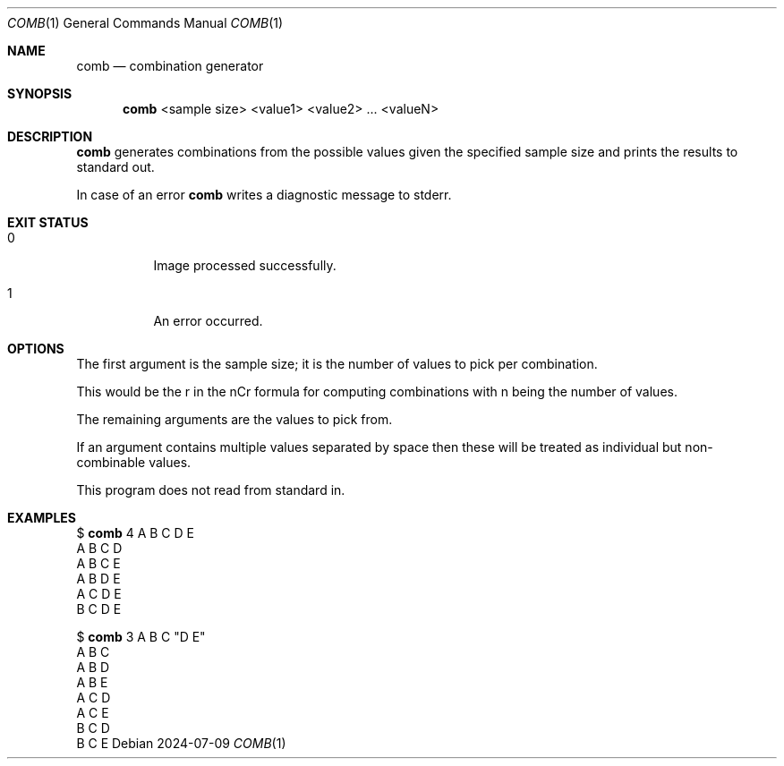 .Dd 2024-07-09
.Dt COMB 1 comb\-VERSION
.Os
.Sh NAME
.Nm comb
.Nd combination generator
.Sh SYNOPSIS
.Nm
<sample size> <value1> <value2> ... <valueN>
.Sh DESCRIPTION
.Nm
generates combinations from the possible values given the specified sample size and prints
the results to standard out.
.Pp
In case of an error
.Nm
writes a diagnostic message to stderr.
.Sh EXIT STATUS
.Bl -tag -width Ds
.It 0
Image processed successfully.
.It 1
An error occurred.
.El
.Sh OPTIONS
The first argument is the sample size; it is the number of values to pick per combination.

This would be the r in the nCr formula for computing combinations with n being the number of values.

The remaining arguments are the values to pick from.

If an argument contains multiple values separated by space then these will be treated as individual
but non-combinable values.

This program does not read from standard in.
.Sh EXAMPLES
$
.Nm
4 A B C D E
.br
A B C D
.br
A B C E
.br
A B D E
.br
A C D E
.br
B C D E
.Pp
$
.Nm
3 A B C "D E"
.br
A B C
.br
A B D
.br
A B E
.br
A C D
.br
A C E
.br
B C D
.br
B C E
